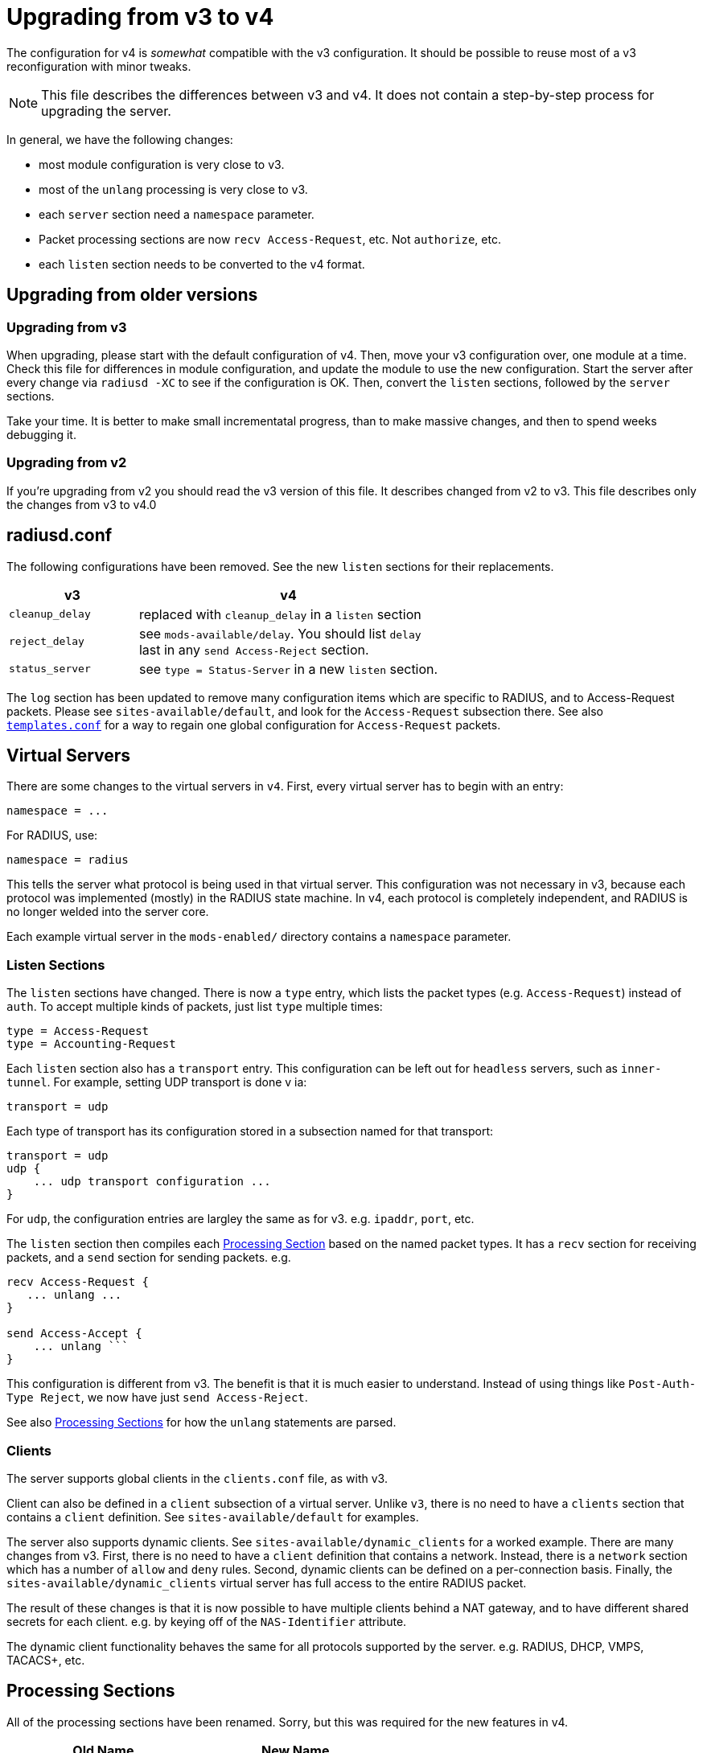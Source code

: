 = Upgrading from v3 to v4

The configuration for v4 is _somewhat_ compatible with the v3
configuration. It should be possible to reuse most of a v3
reconfiguration with minor tweaks.

NOTE: This file describes the differences between v3 and v4. It does not
contain a step-by-step process for upgrading the server.

In general, we have the following changes:

* most module configuration is very close to v3.
* most of the `+unlang+` processing is very close to v3.
* each `+server+` section need a `+namespace+` parameter.
* Packet processing sections are now `+recv Access-Request+`, etc. Not
`+authorize+`, etc.
* each `+listen+` section needs to be converted to the v4 format.

== Upgrading from older versions

=== Upgrading from v3

When upgrading, please start with the default configuration of v4. Then,
move your v3 configuration over, one module at a time. Check this file
for differences in module configuration, and update the module to use
the new configuration. Start the server after every change via
`+radiusd -XC+` to see if the configuration is OK. Then, convert the
`+listen+` sections, followed by the `+server+` sections.

Take your time. It is better to make small incrementatal progress, than
to make massive changes, and then to spend weeks debugging it.

=== Upgrading from v2

If you’re upgrading from v2 you should read the v3 version of this file.
It describes changed from v2 to v3. This file describes only the changes
from v3 to v4.0

== radiusd.conf

The following configurations have been removed. See the new `+listen+`
sections for their replacements.

[width="100%",cols="30%,70%",options="header",]
|===
|v3 |v4
|`+cleanup_delay+` |replaced with `+cleanup_delay+` in a `+listen+`
section

|`+reject_delay+` |see `+mods-available/delay+`. You should list
`+delay+` +
last in any `+send Access-Reject+` section.

|`+status_server+` |see `+type = Status-Server+` in a new `+listen+`
section.
|===

The `+log+` section has been updated to remove many configuration items
which are specific to RADIUS, and to Access-Request packets. Please see
`+sites-available/default+`, and look for the `+Access-Request+`
subsection there. See also <<templates.conf.adoc#,`+templates.conf+`>>
for a way to regain one global configuration for `+Access-Request+`
packets.

== Virtual Servers

There are some changes to the virtual servers in `+v4+`. First, every
virtual server has to begin with an entry:

```
namespace = ...
```

For RADIUS, use:

```
namespace = radius
```

This tells the server what protocol is being used in that virtual
server. This configuration was not necessary in v3, because each
protocol was implemented (mostly) in the RADIUS state machine. In v4,
each protocol is completely independent, and RADIUS is no longer welded
into the server core.

Each example virtual server in the `+mods-enabled/+` directory contains
a `+namespace+` parameter.

=== Listen Sections

The `+listen+` sections have changed. There is now a `+type+` entry,
which lists the packet types (e.g. `+Access-Request+`) instead of
`+auth+`. To accept multiple kinds of packets, just list `+type+`
multiple times:

```
type = Access-Request
type = Accounting-Request
```

Each `+listen+` section also has a `+transport+` entry. This
configuration can be left out for `+headless+` servers, such as
`+inner-tunnel+`. For example, setting UDP transport is done v ia:

```
transport = udp
```

Each type of transport has its configuration stored in a subsection
named for that transport:

```
transport = udp
udp {
    ... udp transport configuration ...
}
```

For `+udp+`, the configuration entries are largley the same as for v3.
e.g. `+ipaddr+`, `+port+`, etc.

The `+listen+` section then compiles each
link:#processing-sections[Processing Section] based on the named packet
types. It has a `+recv+` section for receiving packets, and a `+send+`
section for sending packets. e.g.

[source,unlang]
----
recv Access-Request {
   ... unlang ...
}

send Access-Accept {
    ... unlang ```
}
----

This configuration is different from v3. The benefit is that it is much
easier to understand. Instead of using things like
`+Post-Auth-Type Reject+`, we now have just `+send Access-Reject+`.

See also link:#processing-sections[Processing Sections] for how the
`+unlang+` statements are parsed.

=== Clients

The server supports global clients in the `+clients.conf+` file, as with
v3.

Client can also be defined in a `+client+` subsection of a virtual
server. Unlike `+v3+`, there is no need to have a `+clients+` section
that contains a `+client+` definition. See `+sites-available/default+`
for examples.

The server also supports dynamic clients. See
`+sites-available/dynamic_clients+` for a worked example. There are many
changes from v3. First, there is no need to have a `+client+` definition
that contains a network. Instead, there is a `+network+` section which
has a number of `+allow+` and `+deny+` rules. Second, dynamic clients
can be defined on a per-connection basis. Finally, the
`+sites-available/dynamic_clients+` virtual server has full access to
the entire RADIUS packet.

The result of these changes is that it is now possible to have multiple
clients behind a NAT gateway, and to have different shared secrets for
each client. e.g. by keying off of the `+NAS-Identifier+` attribute.

The dynamic client functionality behaves the same for all protocols
supported by the server. e.g. RADIUS, DHCP, VMPS, TACACS+, etc.

== Processing Sections

All of the processing sections have been renamed. Sorry, but this was
required for the new features in v4.

[cols=",",options="header",]
|===
| Old Name                     | New Name
| `+authorize+`.               | `+recv Access-Request+`
| `+authenticate+`             | `+authenticate <Auth-Type>+`
| `+post-auth+`                | `+send Access-Accept+`
|                              |
| `+preacct+`                  | `+recv Accounting-Request+`
| `+accounting+`               | `+accounting %{Acct-Status-Type}+`
| `+accounting+`               | `+send Accounting-Response+`
|                              |
| `+recv-coa+`                 | `+recv CoA-Request+`
| `+send-coa+`                 | `+send CoA-ACK+`
| `+send-coa+`                 | `+send CoA-NAK+`
|                              |
| `+Post-Auth-Type Reject+`    | `+send Access-Reject+`
| `+Post-Auth-Type Challenge+` | `+send Access-Challenge+`
|===

i.e. instead of the section names being (mostly) randomly named, the
names are now consistent. The `+recv+` sections receive packets from the
network. The `+send+` sections send packets back to the network. The
second name of the section is the _type_ of the packet that is being
received or sent.

NOTE: For accounting, packets are also processed through an
`+accounting+` section named after Acct-Status-Type. This process is
similar to `+authenticate+` for `+Access-Request+` packets. The goal
here is to allow a common pre-processing of accounting packets in the
`+recv Accounting-Request+` packet, followed by type-specific processing
in `+accounting %{Acct-Status-Type}+`. See sites-available/default for
examples and more information.

== Proxying

Proxying has undergone massive changes. The `+proxy.conf+` file no
longer exists, along with everything in it. e.g. `+realm+`,
`+home_server+`, `+home_server_pool+`. The old proxying functionality
was welded into the server core, which made many useful features
impossible to configure.

The `+radius+` module now handles basic proxying to home servers. We
recommend creating one instance of the `+radius+` module per home
server. e.g.

[source,unlang]
----
radius home_server_1 {
   ... configuration for home server 1 ...
}
----

You can then use `+home_server_1+` in any processing section, and the
request will be proxied when processing reaches the module.

For ease of management, we recommend naming the modules for the host
name of the home server.

It is often simplest to do proxying via an `+authenticate proxy+`
section, though that section can have any name. e.g. setting
`+Auth-Type := proxy+` will call the `+authenticate proxy+` section, and
is similar to the previous setting `+Proxy-To-Realm+`.

[source,unlang]
----
authenticate proxy {
    home_server_1
}
----

For more detailed examples, see the Wiki page:
https://wiki.freeradius.org/upgrading/version4/proxy. That page also
describes how to upgrade a v3 configuration to the new v4 style.

=== home_server

The `+home_server+` configuration has been replaced with the `+radius+`
module. See `+raddb/mods-available/radius+` for examples and
documentation.

=== home_server_pool

The `+home_server_pool+` configuration has been replaced with standard
unlang configurations. The various load-balancing options can be
re-created using in-place `+unlang+` configuration.

The mappings for `+type+` are as follows:

* `+type = fail-over+` - replaced with `+unlang+`

[source,unlang]
----
redundant {
    home_server_1
    home_server_2
    home_server_3
}
----

NOTE: Of course, you will have to use the names of the `+radius+`
modules in your configuration, and not `+home_server_1+`, etc.

* `+type = load-balance+` - replaced with `+unlang+`.

[source,unlang]
----
load-balance {
    home_server_1
    home_server_2
    home_server_3
}
----

* `+type = client-balance+` - replaced with `+unlang+`.

[source,unlang]
----
load-balance "%{%{Packet-Src-IP-Address}:-%{Packet-Src-IPv6-Address}}" {
    home_server_1
    home_server_2
    home_server_3
}
----

* `+type = client-port-balance+` - replaced with `+unlang+`.

[source,unlang]
----
load-balance "%{%{Packet-Src-IP-Address}:-%{Packet-Src-IPv6-Address}}-%{Packet-Src-Port}" {
    home_server_1
    home_server_2
    home_server_3
}
----

* `+type = keyed-balance+` - replaced with `+unlang+`

[source,unlang]
----
load-balance "%{Load-Balance-Key}" {
    home_server_1
    home_server_2
    home_server_3
}
----

While the `+Load-Balance-Key+` was a special attribute in v3, it has no
special meaning in v4. You can use any attribute or string expansion as
part of the `+load-balance+` key.

=== Things which were impossible in v3

In v3, it was impossible to proxy the same request to multiple
destinations. This is now trivial. In any processing section, just do:

[source,unlang]
----
...
home_server_1
home_server_2
...
----

When processing reaches that point, it will proxy the request to
`+home_server_1+`, followed by `+home_server_2+`.

This functionality can be used to `+send Accounting-Request+` packets to
multiple destinations.

You can also catch _failed_ proxying, and do something else. In the
example below, try to proxy to `+home_server_1+`, if that fails, just
`+accept+` the request.

[source,unlang]
----
...
home_server_1
if (fail) {
    accept
}
...
----

=== CoA and Originate-Coa

The `+sites-available/originate-coa+` virtual server has been removed.
The functionality has been replaced with the `+fork+` keyword.

== Dictionaries

The `+struct+` data type is now supported. See `+man dictionary+`.

There are many more sanity checks and helpful messages for people who
create new dictionaries.

== Attribute references

In previous versions of the user attributes could be referred to by
their name only e.g. `+if (User-Name == 'foo')+`.

To allow for more thorough error checking, the requirement to prefix
attribute references with `+&+` is now strictly enforced.

Common places which will need to be checked and corrected are the left
and right hand side of `+update {}+` sections, and conditions.

The v3 server has warned about using non prefixed attribute references
for some time. If users have paid attention to those warnings, few
modifications will be required.

Use of attributes in xlats e.g. `+%{User-Name}+` remains unchanged.
There is no plan to require prefixes here.

As of v3, the preferred format for `+unknown+` attributes is
`+&Attr-oid.oid.oid+`, e.g. `+&Attr-26.11344.255+`. However, v3 would
still parse (but not generate) attributes of the form
`+Vendor-FreeRADIUS-Attr-255+`. The `+Vendor-+` syntax has been removed
in version 4. The server would never produce such names, and enabling
them made attribute parsing significantly more complex.

== Update sections and Filtering

The filtering operators in v4 have been modified. They no longer _set_
the attribute to a value. Instead, they only _filter_ the attribute
list, and delete any attributes which do not match. The filtering
operators do not _create_ any attribute.

In order to achieve the same functionality as v3, you will need to set
the value of the attribute, in addition to filtering it.

== load-balance and redundant-load-balance sections

Before v4, the `+load-balance+` sections implemented load balancing by
picking a child at random. This meant that load balancing was
probabilistically fair, but not perfectly fair.

In v4, `+load-balance+` sections track how many requests are in each
sub-section, and pick the subsection which is used the least. This is
like the v3 proxy behavior of load balancing across home server pools.

The `+load-balance+` and `+redundant-load-balance+` sections now allow
for a load-balance key:

[source,unlang]
----
load-balance "%{Calling-Station-Id}" {
    module1
    module2
    module3
    ...
}
----

If the key exists, it is hashed, and used to pick one of the
subsections. This behavior allows for deterministic load-balancing,
similar to the v3 proxy `+keyed-balance+` configuration.

== Connection timeouts

In v3 and earlier, the config items for configuring connection timeouts
were either confusingly named, or completely absent in the case of many
contributed modules.

In v4, connection timeouts can be configured universally for all modules
with the `+connect_timeout+` config item of the module’s `+pool {}+`
section.

The following modules will apply `+connect_timeout+`:

* rlm_rest
* rlm_linelog (network connections only)
* rlm_ldap
* rlm_couchbase
* rlm_cache_memcached
* rlm_redis_* (all the redis modules)
* rlm_sql_cassandra
* rlm_sql_db2
* rlm_sql_freetds
* rlm_sql_mysql
* rlm_sql_unixodbc

Some modules such as rlm_sql_postgresql can have their timeout set via
an alternative configuration item (e.g. `+radius_db+` in the case of
postgresql).

== New Modules

The following modules are new in v4.

=== rlm_radius

The `+radius+` module has taken over much of the functionality of
`+proxy.conf+`. See `+raddb/mods-available/radius+` for documentation
and configuration examples.

The `+radius+` module connects to one home server, just like the
`+home_server+` configuration in v3. Some of the configuration items are
similar to the `+home_server+` configuration, but not all.

The module can send multiple packet types to one home server.
e.g. Access-Request and Accounting-Request.

This module also replaces the old `+coa+` and `+originate-coa+`
configuration. See also `+fork+` for creating child requests that are
different from the parent requests.

Unlike v3, the module can do asynchronous proxying. That is, proxying
where the server controls the retransmission behavior. In v3, the server
retransmitted proxied packets only when it received a retransmission
from the NAS. That behavior is good, but there are times where
retransmitting packets at the proxy is better.

== Changed Modules

The following modules exhibit changed behaviour.

=== rlm_cache

`+&control:Cache-Merge+` has been renamed to
`+&control:Cache-Merge-New+` and controls whether new entries are merged
into the current request. It defaults to `+no+`. The primary use case,
is if you’re using xlat expansions in the cache module itself to
retrieve information for caching, and need the result of those
expensions to be available immediately.

Two new control attributes `+&control:Cache-Allow-Merge+` and
`+&control:Cache-Allow-Insert+` have been added. These control whether
existing entries are to be merged, and new entries created on the next
call to a cache module instance. Both default to `+yes+`.

=== rlm_eap

All certificate attributes are available in the `+&session-state:+`
list, immediately after they’re parsed from their ASN1 form.

The certificates are no longer added to the `+&request:+` list. You are
advised to update any references during the upgrade to 4.0:

```
s/TLS-Cert-/session-state:TLS-Cert-/
```

The `+rlm_eap_ikev2+` module was removed. It does not follow RFC 5106,
and no one was maintaining it.

The `+rlm_eap_tnc+` module was removed. No one was using or maintaining
it.

The in-memory SSL cache was removed. Changes in OpenSSL and FreeRADIUS
made it difficult to continue using the OpenSSL implementation of a
cache. See `+raddb/sites-available/tls-cache+` for a better replacement.
The OpenSSL cache can now be placed on disk, in memory, in memcache, or
in a redis cache. The result is higher performance, and is more
configurable.

The `+use_tunneled_reply+` and `+copy_request_to_tunnel+` configuration
items have been removed. Their functionality has been replaced with the
`+use_tunneled_reply+` and `+copy_request_to_tunnel+` policies. See
`+raddb/sites-available/inner-tunnel+` and `+raddb/policy.d/eap+` for
more information.

These configuration items were removed because they caused issues for a
number of users, and they made the code substantially more complicated.
Experience shows that having configurable policies in `+unlang+` is
preferable to having them hard-coded in C.

=== rlm_eap_pwd

The `+virtual_server+` configuration has been removed from EAP-PWD. The
module now looks for &request.control:Cleartext-Password.

=== rlm_exec

Exec-Program and Exec-Program-Wait have been removed.

The `+packet_type+` configuration has been removed. Use `+unlang+`
checks to see if you want to execute the module.

=== rlm_expr

Allow `+&Attr-Name[*]+` to mean _sum_. Previously, it just referred to
the first attribute.

Using `+%{expr:0 + &Attr-Name[*]}+` will cause it to return the sum of
the values of all attributes with the given name.

Note that `+%{expr:1 * &Attr-Name[*]}+` does _not_ mean repeated
multiplication. Instead, the sum of the attributes is taken as before,
and then the result is multiplied by one.

=== rlm_mschap

The `+winbind_*+` configuration options are now in a `+winbind+`
subsection. See `+mods-available/mschap+` for details.

=== rlm_perl

Attributes of type `+octets+` are now passed directly to Perl as binary
data, instead of as hex strings.

All data received from the network is marked `+tainted+` by default.

=== rlm_rest

`+REST-HTTP-Code+` is now inserted into the `+&request:+` list instead
of the `+&reply:+` list, to be compliant with the
http://wiki.freeradius.org/guide/List-Usage[list usage] guidelines.

=== rlm_sql

Driver-specific options have moved from `+mods-available/sql+` to
`+mods-config/sql/driver/<drivername>+`.

==== rlm_sql_mysql

Now calls `+mysql_real_escape_string+` and no longer produces
`+=<hexit><hexit>+` escape sequences in expanded values. The
`+safe_characters+` config item is ignored when using MySQL databases.

==== rlm_sql_postgresql

Now calls `+PQescapeStringConn+` and no longer produces
`+=<hexit><hexit>+` escape sequences in expanded values. The
`+safe_characters+` config item is ignored when using PostgreSQL
databases.

=== rlm_sqlcounter

Attribute references:

The following config items must now be defined as attribute references::

```
key
count_attribute
counter_name
check_name
reply_name
```

For example where in v3 you would specify the attribute names as::

```
count_attribute = Acct-Session-Time
counter_name    = Daily-Session-Time
check_name      = Max-Daily-Session
reply_name      = Session-Timeout
key             = User-Name
```

In v4 they must now be specified as::

```
count_attribute = &Acct-Session-Time
counter_name    = &Daily-Session-Time
check_name      = &control:Max-Daily-Session
reply_name      = &reply:Session-Timeout
key             = &User-Name
```

Just adding the `+&+` prefix to the attribute name is not sufficient.
Attributes must be qualified with the list to search in, or add to.

This allows significantly greater flexibility, and better integration
with newer features in the server such as CoA, where reply_name can now
be `+&coa:Session-Timeout+`. That allows the server to send a CoA packet
which updates the `+Session-Timeout+` for the user.

=== rlm_sqlippool

NOTE: The `+ipv6+` configuration item has been deleted. It was
deprecated in 3.0.16.

Instead, use `+attribute-name+`. See `+mods-available/sqlippool+` for
more information.

== Deleted Modules

The following modules have been deleted

=== rlm_counter

Instead of using this, please use the `+sqlcounter+` module with sqlite.

It is difficult to maintain multiple implementations of the same
functionality. As a result, we have simplified the server by removing
duplicate functionality.

=== rlm_ippool

Instead of using this, please use the `+sql_ippool+` module with sqlite.

It is difficult to maintain multiple implementations of the same
functionality. As a result, we have simplified the server by removing
duplicate functionality.
